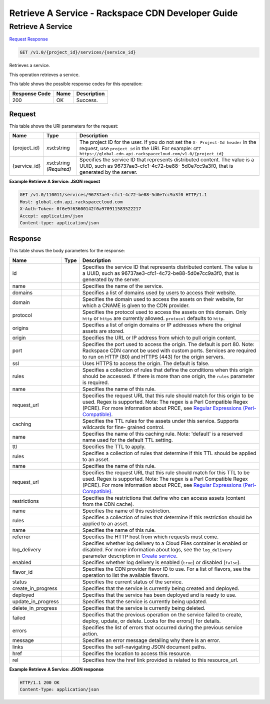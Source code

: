 
.. THIS OUTPUT IS GENERATED FROM THE WADL. DO NOT EDIT.

=============================================================================
Retrieve A Service -  Rackspace CDN Developer Guide
=============================================================================

Retrieve A Service
~~~~~~~~~~~~~~~~~~~~~~~~~

`Request <get-retrieve-a-service-v1.0-project-id-services-service-id.html#request>`__
`Response <get-retrieve-a-service-v1.0-project-id-services-service-id.html#response>`__

.. code::

    GET /v1.0/{project_id}/services/{service_id}

Retrieves a service.

This operation retrieves a service. 



This table shows the possible response codes for this operation:


+--------------------------+-------------------------+-------------------------+
|Response Code             |Name                     |Description              |
+==========================+=========================+=========================+
|200                       |OK                       |Success.                 |
+--------------------------+-------------------------+-------------------------+


Request
^^^^^^^^^^^^^^^^^

This table shows the URI parameters for the request:

+-------------+-------------+--------------------------------------------------------------+
|Name         |Type         |Description                                                   |
+=============+=============+==============================================================+
|{project_id} |xsd:string   |The project ID for the user. If you do not set the ``X-       |
|             |             |Project-Id header`` in the request, use ``project_id`` in the |
|             |             |URI. For example: ``GET                                       |
|             |             |https://global.cdn.api.rackspacecloud.com/v1.0/{project_id}`` |
+-------------+-------------+--------------------------------------------------------------+
|{service_id} |xsd:string   |Specifies the service ID that represents distributed content. |
|             |*(Required)* |The value is a UUID, such as 96737ae3-cfc1-4c72-be88-         |
|             |             |5d0e7cc9a3f0, that is generated by the server.                |
+-------------+-------------+--------------------------------------------------------------+








**Example Retrieve A Service: JSON request**


.. code::

    GET /v1.0/110011/services/96737ae3-cfc1-4c72-be88-5d0e7cc9a3f0 HTTP/1.1
    Host: global.cdn.api.rackspacecloud.com
    X-Auth-Token: 0f6e9f63600142f0a970911583522217
    Accept: application/json
    Content-type: application/json


Response
^^^^^^^^^^^^^^^^^^


This table shows the body parameters for the response:

+-------------------+-----+--------------------------------------------------------------------------------------------+
|Name               |Type |Description                                                                                 |
+===================+=====+============================================================================================+
|id                 |     |Specifies the service ID that represents distributed content. The value is a UUID, such as  |
|                   |     |96737ae3-cfc1-4c72-be88-5d0e7cc9a3f0, that is generated by the server.                      |
+-------------------+-----+--------------------------------------------------------------------------------------------+
|name               |     |Specifies the name of the service.                                                          |
+-------------------+-----+--------------------------------------------------------------------------------------------+
|domains            |     |Specifies a list of domains used by users to access their website.                          |
+-------------------+-----+--------------------------------------------------------------------------------------------+
|domain             |     |Specifies the domain used to access the assets on their website, for which a CNAME is given |
|                   |     |to the CDN provider.                                                                        |
+-------------------+-----+--------------------------------------------------------------------------------------------+
|protocol           |     |Specifies the protocol used to access the assets on this domain. Only ``http`` or ``https`` |
|                   |     |are currently allowed. ``protocol`` defaults to ``http``.                                   |
+-------------------+-----+--------------------------------------------------------------------------------------------+
|origins            |     |Specifies a list of origin domains or IP addresses where the original assets are stored.    |
+-------------------+-----+--------------------------------------------------------------------------------------------+
|origin             |     |Specifies the URL or IP address from which to pull origin content.                          |
+-------------------+-----+--------------------------------------------------------------------------------------------+
|port               |     |Specifies the port used to access the origin. The default is port 80. Note: Rackspace CDN   |
|                   |     |cannot be used with custom ports. Services are required to run on HTTP (80) and HTTPS (443) |
|                   |     |for the origin servers.                                                                     |
+-------------------+-----+--------------------------------------------------------------------------------------------+
|ssl                |     |Uses HTTPS to access the origin. The default is false.                                      |
+-------------------+-----+--------------------------------------------------------------------------------------------+
|rules              |     |Specifies a collection of rules that define the conditions when this origin should be       |
|                   |     |accessed. If there is more than one origin, the ``rules`` parameter is required.            |
+-------------------+-----+--------------------------------------------------------------------------------------------+
|name               |     |Specifies the name of this rule.                                                            |
+-------------------+-----+--------------------------------------------------------------------------------------------+
|request_url        |     |Specifies the request URL that this rule should match for this origin to be used. Regex is  |
|                   |     |supported. Note: The regex is a Perl Compatible Regex (PCRE). For more information about    |
|                   |     |PRCE, see `Regular Expressions (Perl-Compatible)                                            |
|                   |     |<http://php.net/manual/en/book.pcre.php>`__.                                                |
+-------------------+-----+--------------------------------------------------------------------------------------------+
|caching            |     |Specifies the TTL rules for the assets under this service. Supports wildcards for fine-     |
|                   |     |grained control.                                                                            |
+-------------------+-----+--------------------------------------------------------------------------------------------+
|name               |     |Specifies the name of this caching rule. Note: 'default' is a reserved name used for the    |
|                   |     |default TTL setting.                                                                        |
+-------------------+-----+--------------------------------------------------------------------------------------------+
|ttl                |     |Specifies the TTL to apply.                                                                 |
+-------------------+-----+--------------------------------------------------------------------------------------------+
|rules              |     |Specifies a collection of rules that determine if this TTL should be applied to an asset.   |
+-------------------+-----+--------------------------------------------------------------------------------------------+
|name               |     |Specifies the name of this rule.                                                            |
+-------------------+-----+--------------------------------------------------------------------------------------------+
|request_url        |     |Specifies the request URL that this rule should match for this TTL to be used. Regex is     |
|                   |     |supported. Note: The regex is a Perl Compatible Regex (PCRE). For more information about    |
|                   |     |PRCE, see `Regular Expressions (Perl-Compatible)                                            |
|                   |     |<http://php.net/manual/en/book.pcre.php>`__.                                                |
+-------------------+-----+--------------------------------------------------------------------------------------------+
|restrictions       |     |Specifies the restrictions that define who can access assets (content from the CDN cache).  |
+-------------------+-----+--------------------------------------------------------------------------------------------+
|name               |     |Specifies the name of this restriction.                                                     |
+-------------------+-----+--------------------------------------------------------------------------------------------+
|rules              |     |Specifies a collection of rules that determine if this restriction should be applied to an  |
|                   |     |asset.                                                                                      |
+-------------------+-----+--------------------------------------------------------------------------------------------+
|name               |     |Specifies the name of this rule.                                                            |
+-------------------+-----+--------------------------------------------------------------------------------------------+
|referrer           |     |Specifies the HTTP host from which requests must come.                                      |
+-------------------+-----+--------------------------------------------------------------------------------------------+
|log_delivery       |     |Specifies whether log delivery to a Cloud Files container is enabled or disabled. For more  |
|                   |     |information about logs, see the ``log_delivery`` parameter description in `Create service   |
|                   |     |<http://docs.rackspace.com/cdn/api/v1.0/cdn-                                                |
|                   |     |devguide/content/POST_createService_v1.0__project_id__services_servicesOperations.html>`__. |
+-------------------+-----+--------------------------------------------------------------------------------------------+
|enabled            |     |Specifies whether log delivery is enabled (``true``) or disabled (``false``).               |
+-------------------+-----+--------------------------------------------------------------------------------------------+
|flavor_id          |     |Specifies the CDN provider flavor ID to use. For a list of flavors, see the operation to    |
|                   |     |list the available flavors.                                                                 |
+-------------------+-----+--------------------------------------------------------------------------------------------+
|status             |     |Specifies the current status of the service.                                                |
+-------------------+-----+--------------------------------------------------------------------------------------------+
|create_in_progress |     |Specifies that the service is currently being created and deployed.                         |
+-------------------+-----+--------------------------------------------------------------------------------------------+
|deployed           |     |Specifies that the service has been deployed and is ready to use.                           |
+-------------------+-----+--------------------------------------------------------------------------------------------+
|update_in_progress |     |Specifies that the service is currently being updated.                                      |
+-------------------+-----+--------------------------------------------------------------------------------------------+
|delete_in_progress |     |Specifies that the service is currently being deleted.                                      |
+-------------------+-----+--------------------------------------------------------------------------------------------+
|failed             |     |Specifies that the previous operation on the service failed to create, deploy, update, or   |
|                   |     |delete. Looks for the errors[] for details.                                                 |
+-------------------+-----+--------------------------------------------------------------------------------------------+
|errors             |     |Specifies the list of errors that occurred during the previous service action.              |
+-------------------+-----+--------------------------------------------------------------------------------------------+
|message            |     |Specifies an error message detailing why there is an error.                                 |
+-------------------+-----+--------------------------------------------------------------------------------------------+
|links              |     |Specifies the self-navigating JSON document paths.                                          |
+-------------------+-----+--------------------------------------------------------------------------------------------+
|href               |     |Specifies the location to access this resource.                                             |
+-------------------+-----+--------------------------------------------------------------------------------------------+
|rel                |     |Specifies how the href link provided is related to this resource_url.                       |
+-------------------+-----+--------------------------------------------------------------------------------------------+





**Example Retrieve A Service: JSON response**


.. code::

    HTTP/1.1 200 OK
    Content-Type: application/json

